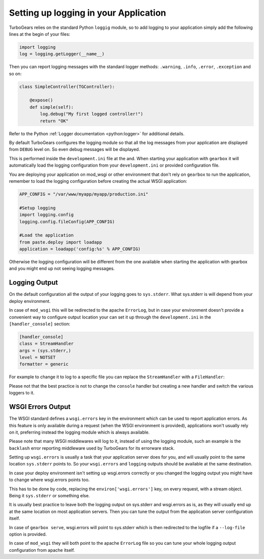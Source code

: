 ==========================================================
Setting up logging in your Application
==========================================================

TurboGears relies on the standard Python ``loggig`` module,
so to add logging to your application simply add the following
lines at the begin of your files:

.. code-block:: python

    import logging
    log = logging.getLogger(__name__)

Then you can report logging messages with the standard logger
methods: ``.warning``, ``.info``, ``.error``, ``.exception`` and so on:

.. code-block:: python

    class SimpleController(TGController):

        @expose()
        def simple(self):
            log.debug("My first logged controller!")
            return "OK"

Refer to the Python :ref:`Logger documentation <python:logger>` for additional details.

By default TurboGears configures the logging module so that all the
log messages from your application are displayed from ``DEBUG`` level
on. So even debug messages will be displayed.

This is performed inside the ``development.ini`` file at the and.
When starting your application with ``gearbox`` it will automatically
load the logging configuration from your ``development.ini`` or provided
configuration file.

You are deploying your application on mod_wsgi or other environment
that don't rely on ``gearbox`` to run the application, remember to load
the logging configuration before creating the actual WSGI application:

.. code-block:: python

        APP_CONFIG = "/var/www/myapp/myapp/production.ini"

        #Setup logging
        import logging.config
        logging.config.fileConfig(APP_CONFIG)

        #Load the application
        from paste.deploy import loadapp
        application = loadapp('config:%s' % APP_CONFIG)

Otherwise the logging configuration will be different from the one
available when starting the application with gearbox and you might
end up not seeing logging messages.

Logging Output
=================================

On the default configuration all the output of your logging goes to
``sys.stderr``. What sys.stderr is will depend from your deploy environment.

In case of ``mod_wsgi`` this will be redirected to the apache ``ErrorLog``,
but in case your environment doesn't provide a convenient way to
configure output location your can set it up through the ``development.ini``
in the ``[handler_console]`` section:


.. code-block:: ini

    [handler_console]
    class = StreamHandler
    args = (sys.stderr,)
    level = NOTSET
    formatter = generic

For example to change it to log to a specific file you can replace the
``StreamHandler`` with a ``FileHandler``:

.. code-blonk:: ini

    [handler_console]
    class = FileHandler
    args = ('application.log', 'a')
    level = NOTSET
    formatter = generic

.. note::

Please not that the best practice is not to change the ``console`` handler
but creating a new handler and switch the various loggers to it.

WSGI Errors Output
=================================

The WSGI standard defines a ``wsgi.errors`` key in the environment
which can be used to report application errors. As this feature is
only available during a request (when the WSGI environment is provided),
applications won't usually rely on it, preferring instead the logging
module which is always available.

Please note that many WSGI middlewares will log to it, instead of using the logging module,
such an example is the ``backlash`` error reporting middleware used
by TurboGears for its errorware stack.

Setting up ``wsgi.errors`` is usually a task that your application server
does for you, and will usually point to the same location ``sys.stderr`` points
to. So your ``wsgi.errors`` and ``logging`` outputs should be available at
the same destination.

In case your deploy environment isn't setting up wsgi.errors correctly or you
changed the logging output you might have to change where wsgi.errors points too.

This has to be done by code, replacing the ``environ['wsgi.errors']`` key,
on every request, with a stream object.
Being it ``sys.stderr`` or something else.

It is usually best practice to leave both the logging output on sys.stderr and
wsgi.errors as is, as they will usually end up at the same location on most
application servers. Then you can tune the output from the application server
configuration itself.

In case of ``gearbox serve``, wsgi.errors will point to sys.stderr which is then
redirected to the logfile if a ``--log-file`` option is provided.

In case of ``mod_wsgi`` they will both point to the apache ``ErrorLog`` file so you
can tune your whole logging output configuration from apache itself.